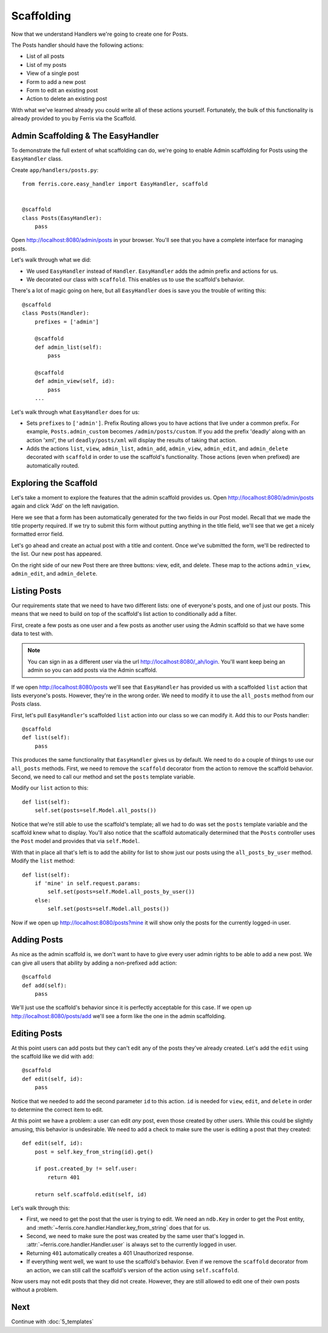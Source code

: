Scaffolding
===========

Now that we understand Handlers we're going to create one for Posts.

The Posts handler should have the following actions:

* List of all posts
* List of my posts
* View of a single post
* Form to add a new post
* Form to edit an existing post
* Action to delete an existing post

With what we've learned already you could write all of these actions yourself.
Fortunately, the bulk of this functionality is already provided to you by Ferris via
the Scaffold.

Admin Scaffolding & The EasyHandler
-----------------------------------

To demonstrate the full extent of what scaffolding can do, we're going to enable
Admin scaffolding for Posts using the ``EasyHandler`` class.

Create ``app/handlers/posts.py``::

    from ferris.core.easy_handler import EasyHandler, scaffold


    @scaffold
    class Posts(EasyHandler):
        pass


Open http://localhost:8080/admin/posts in your browser. You'll see that you have a complete
interface for managing posts.

Let's walk through what we did:

* We used ``EasyHandler`` instead of ``Handler``. ``EasyHandler`` adds the admin prefix and actions for us.
* We decorated our class with ``scaffold``. This enables us to use the scaffold's behavior.

There's a lot of magic going on here, but all ``EasyHandler`` does is save you the trouble of writing
this::

    @scaffold
    class Posts(Handler):
        prefixes = ['admin']

        @scaffold
        def admin_list(self):
            pass

        @scaffold
        def admin_view(self, id):
            pass
        ...

Let's walk through what ``EasyHandler`` does for us:

* Sets ``prefixes`` to ``['admin']``. Prefix Routing allows you to have actions that live under a common prefix. For example, ``Posts.admin_custom`` becomes ``/admin/posts/custom``. If you add the prefix 'deadly' along with an action 'xml', the url ``deadly/posts/xml`` will display the results of taking that action.
* Adds the actions ``list``, ``view``, ``admin_list``, ``admin_add``, ``admin_view``, ``admin_edit``, and ``admin_delete`` decorated with ``scaffold`` in order to use the scaffold's functionality. Those actions (even when prefixed) are automatically routed.


Exploring the Scaffold
----------------------

Let's take a moment to explore the features that the admin scaffold provides us. Open http://localhost:8080/admin/posts
again and click 'Add' on the left navigation.

Here we see that a form has been automatically generated for the two fields in our Post model. Recall that we made the
title property required. If we try to submit this form without putting anything in the title field, we'll see that we
get a nicely formatted error field.

Let's go ahead and create an actual post with a title and content.  Once we've submitted the form, we'll be redirected to the list. Our new post has appeared.

On the right side of our new Post there are three buttons: view, edit, and delete. These map to the actions ``admin_view``, ``admin_edit``, and ``admin_delete``.


Listing Posts
-------------

Our requirements state that we need to have two different lists: one of everyone's posts, and one of just our posts.
This means that we need to build on top of the scaffold's list action to conditionally add a filter.

First, create a few posts as one user and a few posts as another user using the Admin scaffold so that we have some
data to test with.

.. note::
    You can sign in as a different user via the url http://localhost:8080/_ah/login. You'll want keep being an admin
    so you can add posts via the Admin scaffold.

If we open http://localhost:8080/posts we'll see that ``EasyHandler`` has provided us with a scaffolded ``list``
action that lists everyone's posts. However, they're in the wrong order. We need to modify it to
use the ``all_posts`` method from our Posts class.

First, let's pull ``EasyHandler``'s scaffolded ``list`` action into our class so we can modify it. Add this to our Posts handler::

    @scaffold
    def list(self):
        pass

This produces the same functionality that ``EasyHandler`` gives us by default. We need to do a couple of things to use our
``all_posts`` methods. First, we need to remove the ``scaffold`` decorator from the action to remove the scaffold behavior. Second, we need to call our method and set the ``posts`` template variable.

Modify our ``list`` action to this::

    def list(self):
        self.set(posts=self.Model.all_posts())

Notice that we're still able to use the scaffold's template; all we had to do was set the ``posts`` template variable
and the scaffold knew what to display. You'll also notice that the scaffold automatically determined that the ``Posts``
controller uses the ``Post`` model and provides that via ``self.Model``.

With that in place all that's left is to add the ability for list to show just our posts using the ``all_posts_by_user``
method. Modify the ``list`` method::

    def list(self):
        if 'mine' in self.request.params:
            self.set(posts=self.Model.all_posts_by_user())
        else:
            self.set(posts=self.Model.all_posts())

Now if we open up http://localhost:8080/posts?mine it will show only the posts for the currently logged-in user.


Adding Posts
------------

As nice as the admin scaffold is, we don't want to have to give every user admin rights to be able to add a new
post. We can give all users that ability by adding a non-prefixed ``add`` action::

    @scaffold
    def add(self):
        pass

We'll just use the scaffold's behavior since it is perfectly acceptable for this case. If we open up http://localhost:8080/posts/add we'll see a form like the one in the admin scaffolding.


Editing Posts
-------------

At this point users can add posts but they can't edit any of the posts they've already created. Let's
add the ``edit`` using the scaffold like we did with ``add``::

    @scaffold
    def edit(self, id):
        pass

Notice that we needed to add the second parameter ``id`` to this action. ``id`` is needed for ``view``, ``edit``, and ``delete`` in order to determine the correct item to edit.

At this point we have a problem: a user can edit *any* post, even those created by other users. While this could be slightly
amusing, this behavior is undesirable. We need to add a check to make sure the user is editing a post that they created::

    def edit(self, id):
        post = self.key_from_string(id).get()

        if post.created_by != self.user:
            return 401

        return self.scaffold.edit(self, id)

Let's walk through this:

* First, we need to get the post that the user is trying to edit. We need an ``ndb.Key`` in order to get the Post entity, and :meth:`~ferris.core.handler.Handler.key_from_string` does that for us.
* Second, we need to make sure the post was created by the same user that's logged in. :attr:`~ferris.core.handler.Handler.user` is always set to the currently logged in user.
* Returning ``401`` automatically creates a 401 Unauthorized response.
* If everything went well, we want to use the scaffold's behavior. Even if we remove the ``scaffold`` decorator from an action, we can still call the scaffold's version of the action using ``self.scaffold``.

Now users may not edit posts that they did not create.  However, they are still allowed to edit one of their own posts without a problem.


Next
----

Continue with :doc:`5_templates`
